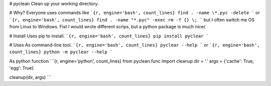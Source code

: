 # pyclean
Clean up your working directory.

# Why?
Everyone uses commands like
```{r, engine='bash', count_lines}
find . -name \*.pyc -delete
```
or
```{r, engine='bash', count_lines}
find . -name "*.pyc" -exec rm -f {} \;
```
but I often switch me OS from Linux to Windows. Fist I would wrote different
scrips, but a python package is much nicer.

# Install
Uses pip to install.
```{r, engine='bash', count_lines}
pip install pyclear
```

# Uses
As command-line tool.
```{r, engine='bash', count_lines}
pyclear --help
```
or
```{r, engine='bash', count_lines}
python -m pyclear --help
```

As python function
```{r, engine='python', count_lines}
from pyclean.func import cleanup
dir = '.'
args = {'cache': True, 'egg': True}

cleanup(dir, args)
```


